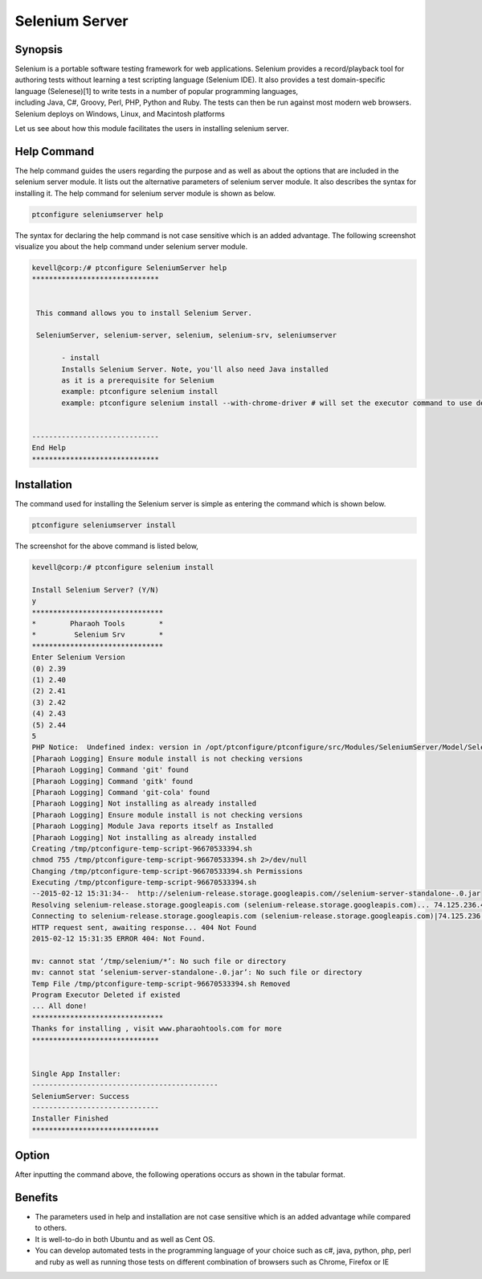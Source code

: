 =================
Selenium Server
=================


Synopsis
-----------

Selenium is a portable software testing framework for web applications. Selenium provides a record/playback tool for authoring tests without learning a test scripting language (Selenium IDE). It also provides a test domain-specific language (Selenese)[1] to write tests in a number of popular programming languages, including Java, C#, Groovy, Perl, PHP, Python and Ruby. The tests can then be run against most modern web browsers. Selenium deploys on Windows, Linux, and Macintosh platforms

Let us see about how this module facilitates the users in installing selenium server.

Help Command
--------------------

The help command guides the users regarding the purpose and as well as about the options that are included in the selenium server module. It lists out the alternative parameters of selenium server module. It also describes the syntax for installing it. The help command for selenium server module is shown as below.

.. code-block:: bash

	ptconfigure seleniumserver help

The syntax for declaring the help command is not case sensitive which is an added advantage. The following screenshot visualize you about the help command under selenium server module.


.. code-block:: bash

 kevell@corp:/# ptconfigure SeleniumServer help
 ******************************


  This command allows you to install Selenium Server.

  SeleniumServer, selenium-server, selenium, selenium-srv, seleniumserver

        - install
        Installs Selenium Server. Note, you'll also need Java installed
        as it is a prerequisite for Selenium
        example: ptconfigure selenium install
        example: ptconfigure selenium install --with-chrome-driver # will set the executor command to use default chrome driver


 ------------------------------
 End Help
 ******************************

Installation
----------------

The command used for installing the Selenium server is simple as entering the command which is shown below.

.. code-block:: bash

		ptconfigure seleniumserver install


The screenshot for the above command is listed below,

.. code-block:: bash

 kevell@corp:/# ptconfigure selenium install

 Install Selenium Server? (Y/N)
 y
 *******************************
 *        Pharaoh Tools        *
 *         Selenium Srv        *
 *******************************
 Enter Selenium Version
 (0) 2.39
 (1) 2.40
 (2) 2.41
 (3) 2.42
 (4) 2.43
 (5) 2.44
 5
 PHP Notice:  Undefined index: version in /opt/ptconfigure/ptconfigure/src/Modules/SeleniumServer/Model/SeleniumServerAllLinux.php on line 50
 [Pharaoh Logging] Ensure module install is not checking versions
 [Pharaoh Logging] Command 'git' found
 [Pharaoh Logging] Command 'gitk' found
 [Pharaoh Logging] Command 'git-cola' found
 [Pharaoh Logging] Not installing as already installed
 [Pharaoh Logging] Ensure module install is not checking versions
 [Pharaoh Logging] Module Java reports itself as Installed
 [Pharaoh Logging] Not installing as already installed
 Creating /tmp/ptconfigure-temp-script-96670533394.sh
 chmod 755 /tmp/ptconfigure-temp-script-96670533394.sh 2>/dev/null
 Changing /tmp/ptconfigure-temp-script-96670533394.sh Permissions
 Executing /tmp/ptconfigure-temp-script-96670533394.sh
 --2015-02-12 15:31:34--  http://selenium-release.storage.googleapis.com//selenium-server-standalone-.0.jar
 Resolving selenium-release.storage.googleapis.com (selenium-release.storage.googleapis.com)... 74.125.236.43, 74.125.236.42, 74.125.236.44, ...
 Connecting to selenium-release.storage.googleapis.com (selenium-release.storage.googleapis.com)|74.125.236.43|:80... connected.
 HTTP request sent, awaiting response... 404 Not Found
 2015-02-12 15:31:35 ERROR 404: Not Found.
 
 mv: cannot stat ‘/tmp/selenium/*’: No such file or directory
 mv: cannot stat ‘selenium-server-standalone-.0.jar’: No such file or directory
 Temp File /tmp/ptconfigure-temp-script-96670533394.sh Removed
 Program Executor Deleted if existed
 ... All done!
 *******************************
 Thanks for installing , visit www.pharaohtools.com for more
 ******************************
 

 Single App Installer:
 --------------------------------------------
 SeleniumServer: Success
 ------------------------------
 Installer Finished
 ******************************



Option
------------


After inputting the command above, the following operations occurs as shown in the tabular format.


.. cssclass:: table-bordered

 +---------------------------------+----------------------------------------+-----------+-------------------------------------+
 | Parameters			   | Alternative Parameters		    | Options	| Comments			      |
 +=================================+========================================+===========+=====================================+
 |Install Selenium Server? (Y/N)   | Instead of seleniumserver, we can use  | Y(Yes)	| If the user wish to proceed the     |
 |				   | SeleniumServer, Selenium, selenium-srv |		| installation process they can input |
 |				   | , selenium-server also.		    | 		| as Y.				      |
 +---------------------------------+----------------------------------------+-----------+-------------------------------------+
 |Install Selenium Server? (Y/N)   | Instead of seleniumserver, we can use  | N(No)     | If the user wish to quit the        |
 |                                 | SeleniumServer, Selenium, selenium-srv |           | installation process they can input |
 |                                 | , selenium-server also.                |           | as N.|                              |
 +---------------------------------+----------------------------------------+-----------+-------------------------------------+





Benefits
-----------

* The parameters used in help and installation are not case sensitive which is an added advantage while compared to others.
* It is well-to-do in both Ubuntu and as well as Cent OS.
* You can develop automated tests in the programming language of your choice such as c#, java, python, php, perl and ruby as well as running 
  those tests on different combination of browsers such as Chrome, Firefox or IE
